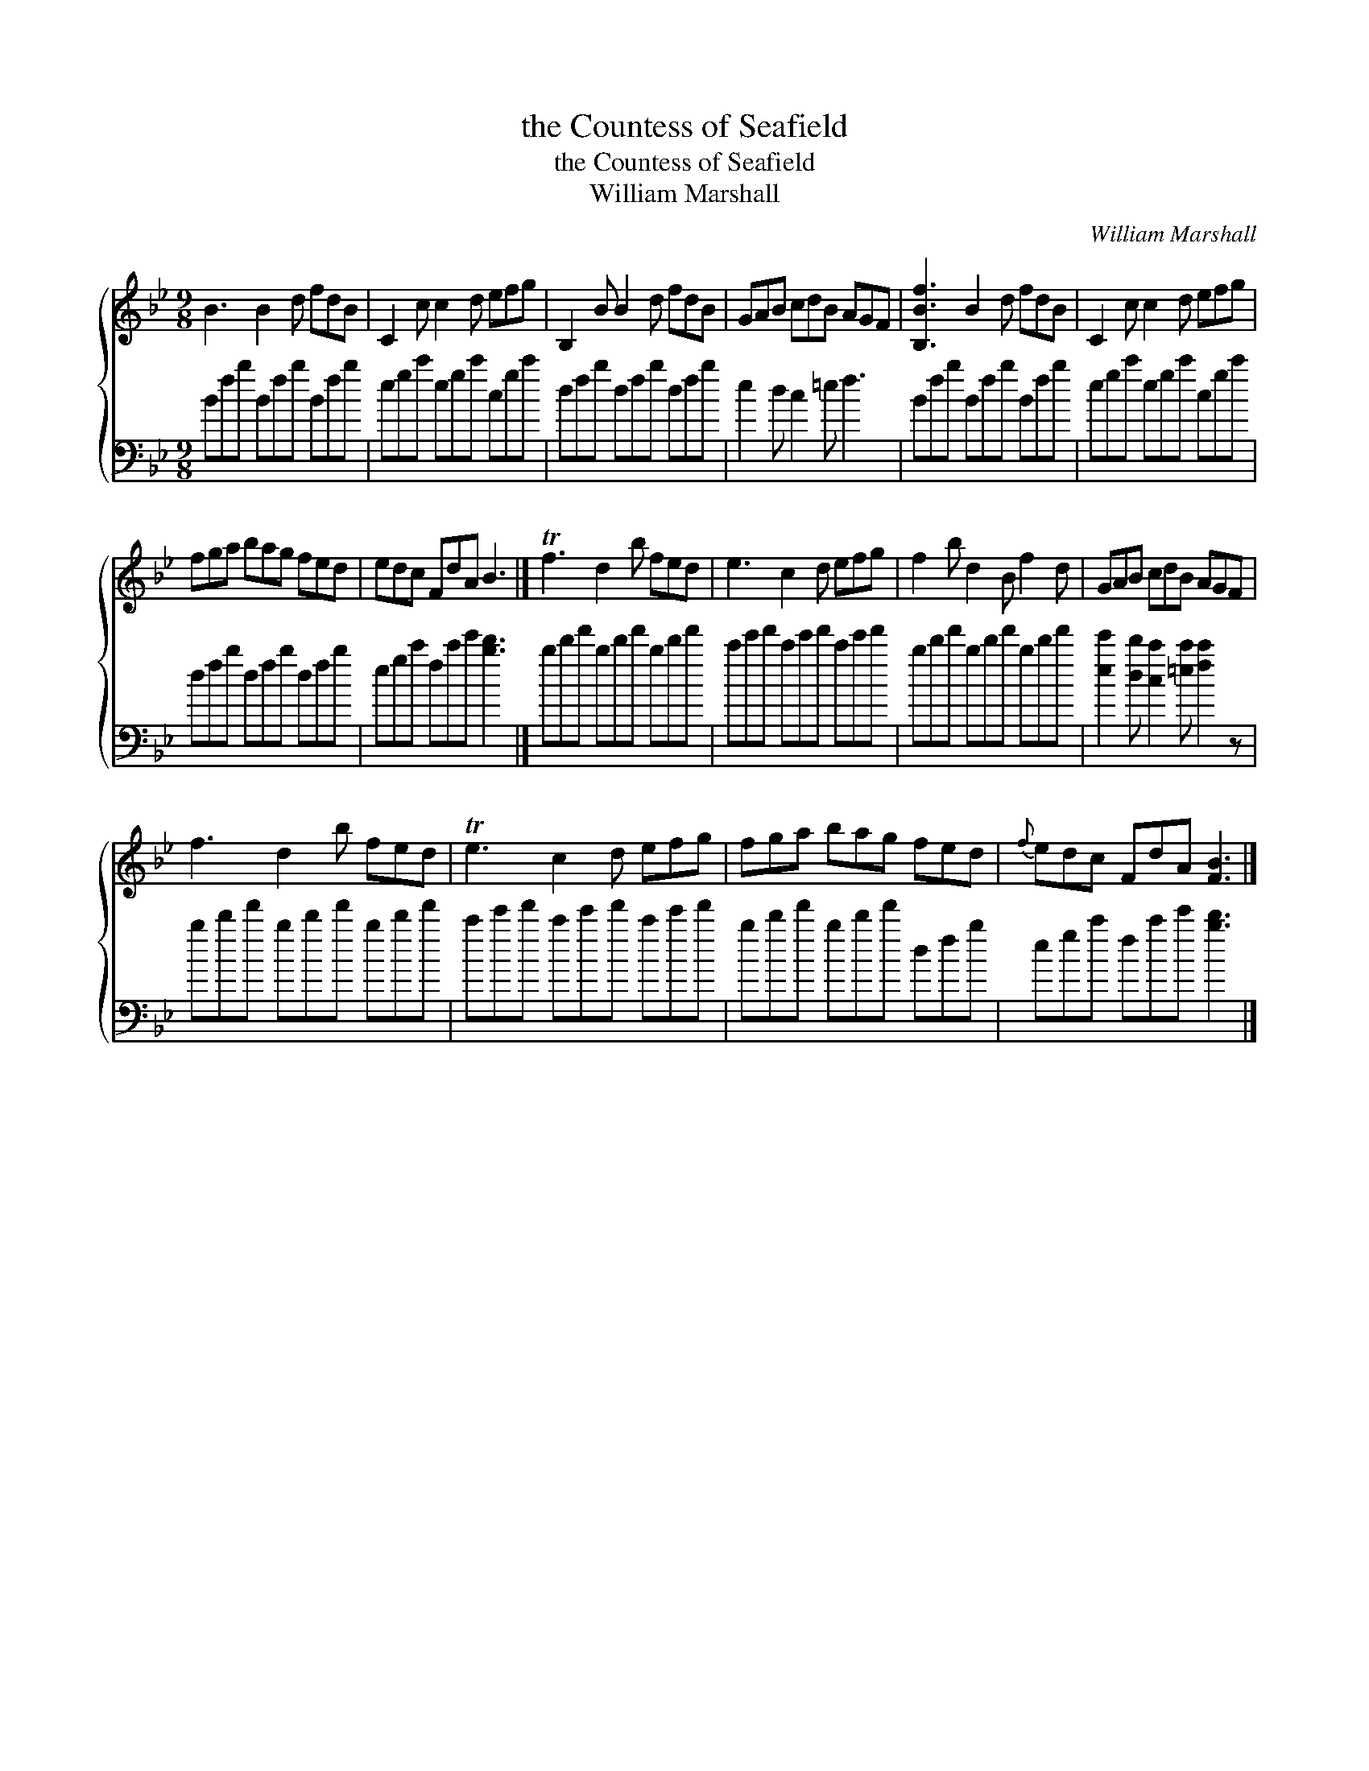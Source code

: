 X:1
T:the Countess of Seafield
T:the Countess of Seafield
T:William Marshall
C:William Marshall
%%score { 1 2 }
L:1/8
M:9/8
K:Bb
V:1 treble 
V:2 bass 
V:1
 B3 B2 d fdB | C2 c c2 d efg | B,2 B B2 d fdB | GAB cdB AGF | [B,Bf]3 B2 d fdB | C2 c c2 d efg | %6
 fga bag fed | edc FdA B3 |] Tf3 d2 b fed | e3 c2 d efg | f2 b d2 B f2 d | GAB cdB AGF | %12
 f3 d2 b fed | Te3 c2 d efg | fga bag fed |{f} edc FdA [FB]3 |] %16
V:2
 Bfb Bfb Bfb | egc' egc' cgc' | dfb dfb dfb | e2 d c2 =e f3 | Bfb Bfb Bfb | egc' egc' cgc' | %6
 dfb dfb dfb | egc' fc'e' [bd']3 |] bd'f' bd'f' bd'f' | c'e'f' c'e'f' c'e'f' | bd'f' bd'f' bd'f' | %11
 [ee']2 [dd'] [cc']2 [=ec'] [fc']2 z | bd'f' bd'f' bd'f' | c'e'f' c'e'f' c'e'f' | bd'f' bd'f' dfb | %15
 egc' fc'e' [bd']3 |] %16

